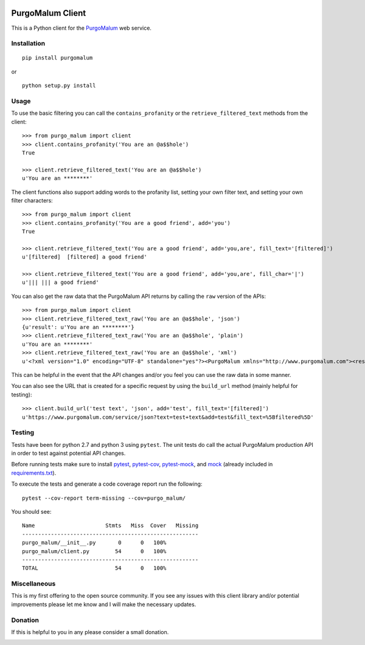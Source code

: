 .. image:: https://img.shields.io/badge/License-MIT-yellow.svg
    :target: https://opensource.org/licenses/MIT
.. image:: https://img.shields.io/badge/stability-stable-green.svg
    :target: https://github.com/emersion/stability-badges#stable
.. image:: https://travis-ci.com/kdious/purgomalum-python.svg?branch=master
    :target: https://travis-ci.com/kdious/purgomalum-python
.. image:: https://kdious.testspace.com/spaces/129598/badge?token=f36dda598ab4731a21f9b352dad13ff12b840e10
    :alt: Space Metric
    :target: https://kdious.testspace.com/spaces/129598?utm_campaign=badge&utm_medium=referral&utm_source=test
.. image:: https://kdious.testspace.com/spaces/129598/metrics/94790/badge?token=9ebc4cf22733a561c29f7cfefe760fbcdb4f9fef
    :alt: Space Metric
    :target: https://kdious.testspace.com/spaces/129598/current/Code%20Coverage?utm_campaign=badge&utm_medium=referral&utm_source=coverage

PurgoMalum Client
=================

This is a Python client for the
`PurgoMalum <https://www.purgomalum.com/index.html>`__ web service.

Installation
------------

::

    pip install purgomalum

or

::

    python setup.py install

Usage
-----

To use the basic filtering you can call the ``contains_profanity`` or
the ``retrieve_filtered_text`` methods from the client:

::

    >>> from purgo_malum import client
    >>> client.contains_profanity('You are an @a$$hole')
    True

    >>> client.retrieve_filtered_text('You are an @a$$hole')
    u'You are an ********'

The client functions also support adding words to the profanity list,
setting your own filter text, and setting your own filter characters:

::

    >>> from purgo_malum import client
    >>> client.contains_profanity('You are a good friend', add='you')
    True

    >>> client.retrieve_filtered_text('You are a good friend', add='you,are', fill_text='[filtered]')
    u'[filtered]  [filtered] a good friend'

    >>> client.retrieve_filtered_text('You are a good friend', add='you,are', fill_char='|')
    u'||| ||| a good friend'

You can also get the raw data that the PurgoMalum API returns by calling
the ``raw`` version of the APIs:

::

    >>> from purgo_malum import client
    >>> client.retrieve_filtered_text_raw('You are an @a$$hole', 'json')
    {u'result': u'You are an ********'}
    >>> client.retrieve_filtered_text_raw('You are an @a$$hole', 'plain')
    u'You are an ********'
    >>> client.retrieve_filtered_text_raw('You are an @a$$hole', 'xml')
    u'<?xml version="1.0" encoding="UTF-8" standalone="yes"?><PurgoMalum xmlns="http://www.purgomalum.com"><result>You are an ********</result></PurgoMalum>'

This can be helpful in the event that the API changes and/or you feel
you can use the raw data in some manner.

You can also see the URL that is created for a specific request by using
the ``build_url`` method (mainly helpful for testing):

::

    >>> client.build_url('test text', 'json', add='test', fill_text='[filtered]')
    u'https://www.purgomalum.com/service/json?text=test+text&add=test&fill_text=%5Bfiltered%5D'

Testing
-------

Tests have been for python 2.7 and python 3 using ``pytest``. The unit
tests do call the actual PurgoMalum production API in order to test
against potential API changes.

Before running tests make sure to install
`pytest <https://pypi.org/project/pytest/>`__,
`pytest-cov <https://pypi.org/project/pytest-cov/>`__,
`pytest-mock <https://pypi.org/project/pytest-mock/>`__, and
`mock <https://pypi.org/project/mock/>`__ (already included in
`requirements.txt <requirements.txt>`__).

To execute the tests and generate a code coverage report run the
following:

::

    pytest --cov-report term-missing --cov=purgo_malum/

You should see:

::

    Name                      Stmts   Miss  Cover   Missing
    -------------------------------------------------------
    purgo_malum/__init__.py       0      0   100%
    purgo_malum/client.py        54      0   100%
    -------------------------------------------------------
    TOTAL                        54      0   100%

Miscellaneous
-------------

This is my first offering to the open source community. If you see any
issues with this client library and/or potential improvements please let
me know and I will make the necessary updates.

Donation
--------

If this is helpful to you in any please consider a small donation.

|paypal|

.. |paypal| image:: https://www.paypalobjects.com/en_US/i/btn/btn_donateCC_LG.gif
   :target: https://www.paypal.com/cgi-bin/webscr?cmd=_s-xclick&hosted_button_id=GFDDW292XZVDJ&source=url
